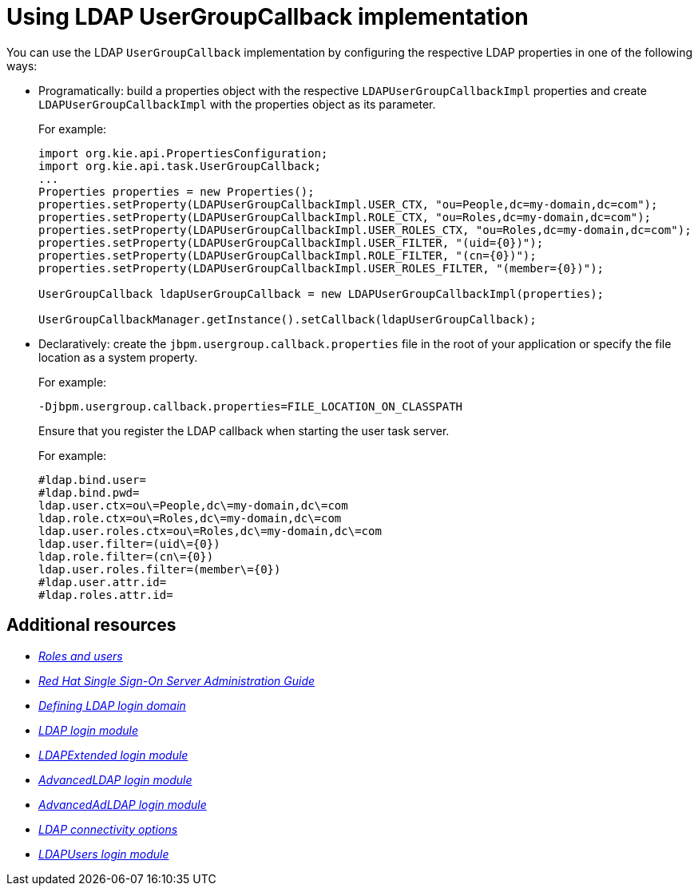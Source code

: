 [id='managing-business-central-using-usergroupcallback-ref']
= Using LDAP UserGroupCallback implementation

You can use the LDAP `UserGroupCallback` implementation by configuring the respective LDAP properties in one of the following ways:

* Programatically: build a properties object with the respective `LDAPUserGroupCallbackImpl` properties and create `LDAPUserGroupCallbackImpl` with the properties object as its parameter.
+
For example:
+
[source]
----
import org.kie.api.PropertiesConfiguration;
import org.kie.api.task.UserGroupCallback;
...
Properties properties = new Properties();
properties.setProperty(LDAPUserGroupCallbackImpl.USER_CTX, "ou=People,dc=my-domain,dc=com");
properties.setProperty(LDAPUserGroupCallbackImpl.ROLE_CTX, "ou=Roles,dc=my-domain,dc=com");
properties.setProperty(LDAPUserGroupCallbackImpl.USER_ROLES_CTX, "ou=Roles,dc=my-domain,dc=com");
properties.setProperty(LDAPUserGroupCallbackImpl.USER_FILTER, "(uid={0})");
properties.setProperty(LDAPUserGroupCallbackImpl.ROLE_FILTER, "(cn={0})");
properties.setProperty(LDAPUserGroupCallbackImpl.USER_ROLES_FILTER, "(member={0})");

UserGroupCallback ldapUserGroupCallback = new LDAPUserGroupCallbackImpl(properties);

UserGroupCallbackManager.getInstance().setCallback(ldapUserGroupCallback);
----

* Declaratively: create the `jbpm.usergroup.callback.properties` file in the root of your application or specify the file location as a system property.
+
For example:
+
`-Djbpm.usergroup.callback.properties=FILE_LOCATION_ON_CLASSPATH`
+
Ensure that you register the LDAP callback when starting the user task server.
+
For example:
+
[source]
----
#ldap.bind.user=
#ldap.bind.pwd=
ldap.user.ctx=ou\=People,dc\=my-domain,dc\=com
ldap.role.ctx=ou\=Roles,dc\=my-domain,dc\=com
ldap.user.roles.ctx=ou\=Roles,dc\=my-domain,dc\=com
ldap.user.filter=(uid\={0})
ldap.role.filter=(cn\={0})
ldap.user.roles.filter=(member\={0})
#ldap.user.attr.id=
#ldap.roles.attr.id=
----

[float]
== Additional resources

* https://access.redhat.com/documentation/en-us/red_hat_process_automation_manager/7.4/html-single/installing_and_configuring_red_hat_process_automation_manager_on_red_hat_jboss_eap_7.2/roles-users-con/#roles-users-con[_Roles and users_]
* https://access.redhat.com/documentation/en-us/red_hat_single_sign-on/7.2/html-single/server_administration_guide/[_Red Hat Single Sign-On Server Administration Guide_]
* https://access.redhat.com/documentation/en-us/red_hat_process_automation_manager/7.4/html-single/managing_and_monitoring_process_server/index#ldap-login-domain-proc[_Defining LDAP login domain_]
* https://access.redhat.com/documentation/en-us/red_hat_jboss_enterprise_application_platform/7.2/html-single/login_module_reference/index#ldap_login_module[_LDAP login module_]
* https://access.redhat.com/documentation/en-us/red_hat_jboss_enterprise_application_platform/7.2/html-single/login_module_reference/index#ldapextended_login_module[_LDAPExtended login module_]
* https://access.redhat.com/documentation/en-us/red_hat_jboss_enterprise_application_platform/7.2/html-single/login_module_reference/index#advancedldap_login_module[_AdvancedLDAP login module_]
* https://access.redhat.com/documentation/en-us/red_hat_jboss_enterprise_application_platform/7.2/html-single/login_module_reference/index#advancedadldap_login_module[_AdvancedAdLDAP login module_]
* https://access.redhat.com/documentation/en-us/red_hat_jboss_enterprise_application_platform/7.2/html-single/login_module_reference/index#ldap_connectivity_options[_LDAP connectivity options_]
* https://access.redhat.com/documentation/en-us/red_hat_jboss_enterprise_application_platform/7.2/html-single/login_module_reference/index#ldapusers_login_module[_LDAPUsers login module_]
